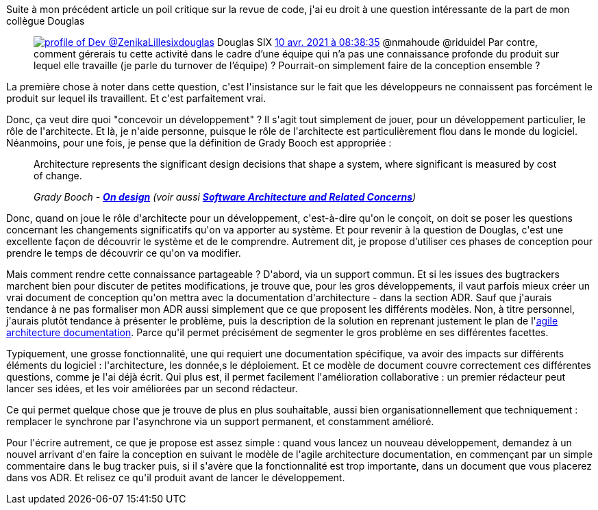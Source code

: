 :jbake-type: post
:jbake-status: published
:jbake-title: On fait comment une conception ?
:jbake-tags: collaboration,_mois_mai,_année_2021
:jbake-date: 2021-05-04
:jbake-depth: ../../../../
:jbake-uri: wordpress/2021/05/04/on-fait-comment-une-conception.adoc
:jbake-excerpt: 
:jbake-source: https://riduidel.wordpress.com/2021/05/04/on-fait-comment-une-conception/
:jbake-style: wordpress

++++
<!-- wp:paragraph -->
<p>Suite à mon précédent article un poil critique sur la revue de code, j'ai eu droit à une question intéressante de la part de mon collègue Douglas</p>
<!-- /wp:paragraph -->

<!-- wp:embed {"url":"https:\/\/twitter.com\/sixdouglas\/status\/1380772176471728129","type":"rich","providerNameSlug":"twitter","responsive":true} -->
<figure class="wp-block-embed is-type-rich is-provider-twitter wp-block-embed-twitter"><div class="wp-block-embed__wrapper">
<div class='twitter'>
<span class="twitter_status">

	<span class="author">
	
		<a href="http://twitter.com/sixdouglas" class="screenName"><img src="http://abs.twimg.com/sticky/default_profile_images/default_profile_mini.png" alt="profile of Dev @ZenikaLille"/>sixdouglas</a>
		<span class="name">Douglas SIX</span>
		
	</span>
	
	<a href="https://twitter.com/sixdouglas/status/1 380 772 176 471 728 129" class="date">10 avr. 2021 à 08:38:35</a>

	<span class="content">
	
	<span class="text">@nmahoude @riduidel Par contre, comment gérerais tu cette activité dans le cadre d’une équipe qui n’a pas une connaissance profonde du produit sur lequel elle travaille (je parle du turnover de l’équipe) ? Pourrait-on simplement faire de la conception ensemble ?</span>
	
	<span class="medias">
	</span>
	
	</span>
	
	
	<span class="twitter_status_end"/>
</span>
</div>
</div></figure>
<!-- /wp:embed -->

<!-- wp:paragraph -->
<p>La première chose à noter dans cette question, c'est l'insistance sur le fait que les développeurs ne connaissent pas forcément le produit sur lequel ils travaillent. Et c'est parfaitement vrai. </p>
<!-- /wp:paragraph -->

<!-- wp:paragraph -->
<p>Donc, ça veut dire quoi "concevoir un développement" ? Il s'agit tout simplement de jouer, pour un développement particulier, le rôle de l'architecte. Et là, je n'aide personne, puisque le rôle de l'architecte est particulièrement flou dans le monde du logiciel. Néanmoins, pour une fois, je pense que la définition de Grady Booch est appropriée :</p>
<!-- /wp:paragraph -->

<!-- wp:quote -->
<blockquote class="wp-block-quote"><p>Architecture represents the significant design decisions that shape a system, where significant is measured by cost of change.</p><cite>Grady Booch - <strong><a href="https://web.archive.org/web/20141105103823/https://www.ibm.com/developerworks/community/blogs/gradybooch/entry/on_design?lang=en">On design</a></strong> (voir aussi <strong><a href="https://www.bredemeyer.com/whatis.htm">Software Architecture and Related Concerns</a></strong>)</cite></blockquote>
<!-- /wp:quote -->

<!-- wp:paragraph -->
<p>Donc, quand on joue le rôle d'architecte pour un développement, c'est-à-dire qu'on le conçoit, on doit se poser les questions concernant les changements significatifs qu'on va apporter au système. Et pour revenir à la question de Douglas, c'est une excellente façon de découvrir le système et de le comprendre. Autrement dit, je propose d’utiliser ces phases de conception pour prendre le temps de découvrir ce qu'on va modifier.</p>
<!-- /wp:paragraph -->

<!-- wp:paragraph -->
<p>Mais comment rendre cette connaissance partageable ? D'abord, via un support commun. Et si les issues des bugtrackers marchent bien pour discuter de petites modifications, je trouve que, pour les gros développements, il vaut parfois mieux créer un vrai document de conception qu'on mettra avec la documentation d'architecture - dans la section ADR. Sauf que j'aurais tendance à ne pas formaliser mon ADR aussi simplement que ce que proposent les différents modèles. Non, à titre personnel, j'aurais plutôt tendance à présenter le problème, puis la description de la solution en reprenant justement le plan de l'<a href="http://www.codingthearchitecture.com/2016/05/31/agile_software_architecture_documentation.html">agile architecture documentation</a>. Parce qu'il permet précisément de segmenter le gros problème en ses différentes facettes.</p>
<!-- /wp:paragraph -->

<!-- wp:paragraph -->
<p>Typiquement, une grosse fonctionnalité, une qui requiert une documentation spécifique, va avoir des impacts sur différents éléments du logiciel : l'architecture, les donnée,s le déploiement. Et ce modèle de document couvre correctement ces différentes questions, comme je l'ai déjà écrit. Qui plus est, il permet facilement l'amélioration collaborative : un premier rédacteur peut lancer ses idées, et les voir améliorées par un second rédacteur.</p>
<!-- /wp:paragraph -->

<!-- wp:paragraph -->
<p>Ce qui permet quelque chose que je trouve de plus en plus souhaitable, aussi bien organisationnellement que techniquement : remplacer le synchrone par l'asynchrone via un support permanent, et constamment amélioré.</p>
<!-- /wp:paragraph -->

<!-- wp:paragraph -->
<p>Pour l'écrire autrement, ce que je propose est assez simple : quand vous lancez un nouveau développement, demandez à un nouvel arrivant d'en faire la conception en suivant le modèle de l'agile architecture documentation, en commençant par un simple commentaire dans le bug tracker puis, si il s'avère que la fonctionnalité est trop importante, dans un document que vous placerez dans vos ADR. Et relisez ce qu'il produit avant de lancer le développement.</p>
<!-- /wp:paragraph -->
++++